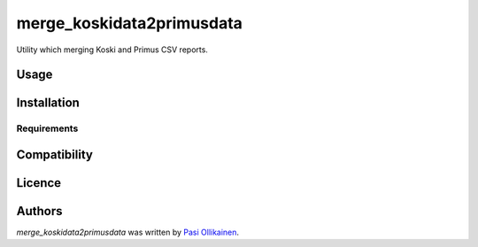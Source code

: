 merge_koskidata2primusdata
==========================

.. image:: https://img.shields.io/pypi/v/merge_koskidata2primusdata.svg
    :target: https://pypi.python.org/pypi/merge_koskidata2primusdata
    :alt: Latest PyPI version

Utility which merging Koski and Primus CSV reports.

Usage
-----

Installation
------------

Requirements
^^^^^^^^^^^^

Compatibility
-------------

Licence
-------

Authors
-------

`merge_koskidata2primusdata` was written by `Pasi Ollikainen <pasi.ollikainen@outlook.com>`_.
